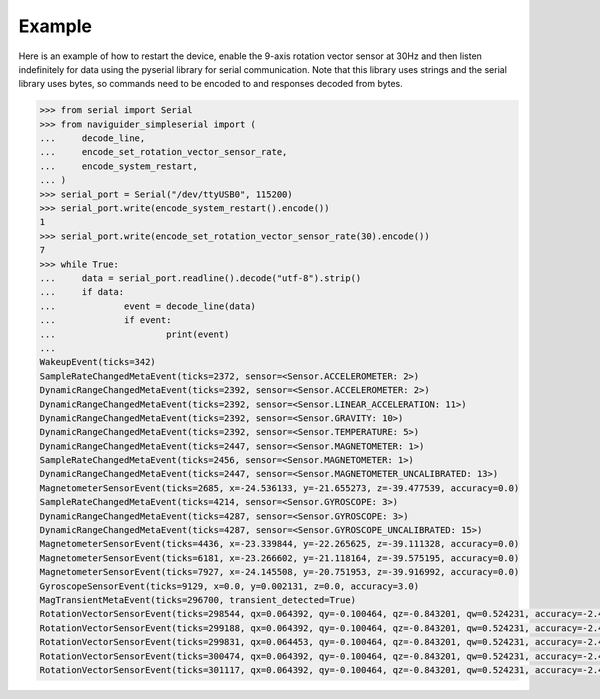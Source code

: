Example
=======

Here is an example of how to restart the device, enable the 9-axis rotation 
vector sensor at 30Hz and then listen indefinitely for data using the pyserial 
library for serial communication. Note that this library uses strings and the 
serial library uses bytes, so commands need to be encoded to and responses 
decoded from bytes.

.. code-block:: python

    >>> from serial import Serial
    >>> from naviguider_simpleserial import (
    ...     decode_line,
    ...     encode_set_rotation_vector_sensor_rate,
    ...     encode_system_restart,
    ... )
    >>> serial_port = Serial("/dev/ttyUSB0", 115200)
    >>> serial_port.write(encode_system_restart().encode())
    1
    >>> serial_port.write(encode_set_rotation_vector_sensor_rate(30).encode())
    7
    >>> while True:
    ...     data = serial_port.readline().decode("utf-8").strip()
    ...     if data:
    ...             event = decode_line(data)
    ...             if event:
    ...                     print(event)
    ... 
    WakeupEvent(ticks=342)
    SampleRateChangedMetaEvent(ticks=2372, sensor=<Sensor.ACCELEROMETER: 2>)
    DynamicRangeChangedMetaEvent(ticks=2392, sensor=<Sensor.ACCELEROMETER: 2>)
    DynamicRangeChangedMetaEvent(ticks=2392, sensor=<Sensor.LINEAR_ACCELERATION: 11>)
    DynamicRangeChangedMetaEvent(ticks=2392, sensor=<Sensor.GRAVITY: 10>)
    DynamicRangeChangedMetaEvent(ticks=2392, sensor=<Sensor.TEMPERATURE: 5>)
    DynamicRangeChangedMetaEvent(ticks=2447, sensor=<Sensor.MAGNETOMETER: 1>)
    SampleRateChangedMetaEvent(ticks=2456, sensor=<Sensor.MAGNETOMETER: 1>)
    DynamicRangeChangedMetaEvent(ticks=2447, sensor=<Sensor.MAGNETOMETER_UNCALIBRATED: 13>)
    MagnetometerSensorEvent(ticks=2685, x=-24.536133, y=-21.655273, z=-39.477539, accuracy=0.0)
    SampleRateChangedMetaEvent(ticks=4214, sensor=<Sensor.GYROSCOPE: 3>)
    DynamicRangeChangedMetaEvent(ticks=4287, sensor=<Sensor.GYROSCOPE: 3>)
    DynamicRangeChangedMetaEvent(ticks=4287, sensor=<Sensor.GYROSCOPE_UNCALIBRATED: 15>)
    MagnetometerSensorEvent(ticks=4436, x=-23.339844, y=-22.265625, z=-39.111328, accuracy=0.0)
    MagnetometerSensorEvent(ticks=6181, x=-23.266602, y=-21.118164, z=-39.575195, accuracy=0.0)
    MagnetometerSensorEvent(ticks=7927, x=-24.145508, y=-20.751953, z=-39.916992, accuracy=0.0)
    GyroscopeSensorEvent(ticks=9129, x=0.0, y=0.002131, z=0.0, accuracy=3.0)
    MagTransientMetaEvent(ticks=296700, transient_detected=True)
    RotationVectorSensorEvent(ticks=298544, qx=0.064392, qy=-0.100464, qz=-0.843201, qw=0.524231, accuracy=-2.49617)
    RotationVectorSensorEvent(ticks=299188, qx=0.064392, qy=-0.100464, qz=-0.843201, qw=0.524231, accuracy=-2.49617)
    RotationVectorSensorEvent(ticks=299831, qx=0.064453, qy=-0.100464, qz=-0.843201, qw=0.524231, accuracy=-2.49617)
    RotationVectorSensorEvent(ticks=300474, qx=0.064392, qy=-0.100464, qz=-0.843201, qw=0.524231, accuracy=-2.49617)
    RotationVectorSensorEvent(ticks=301117, qx=0.064392, qy=-0.100464, qz=-0.843201, qw=0.524231, accuracy=-2.49617)
